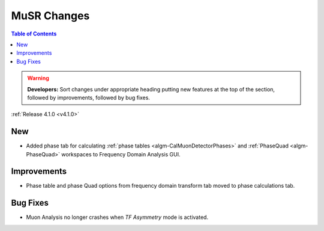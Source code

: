 ============
MuSR Changes
============

.. contents:: Table of Contents
   :local:

.. warning:: **Developers:** Sort changes under appropriate heading
    putting new features at the top of the section, followed by
    improvements, followed by bug fixes.


:ref:`Release 4.1.0 <v4.1.0>`

New
###

* Added phase tab for calculating :ref:`phase tables <algm-CalMuonDetectorPhases>` and :ref:`PhaseQuad <algm-PhaseQuad>` workspaces to Frequency Domain Analysis GUI.

Improvements
############

* Phase table and phase Quad options from frequency domain transform tab moved to phase calculations tab.

Bug Fixes
#########

* Muon Analysis no longer crashes when `TF Asymmetry` mode is activated. 

